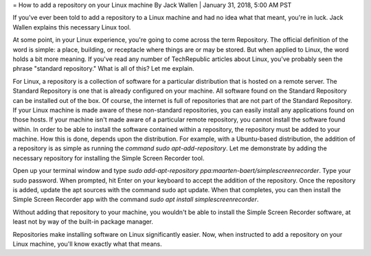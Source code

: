 = How to add a repository on your Linux machine
By Jack Wallen | January 31, 2018, 5:00 AM PST 

If you've ever been told to add a repository to a Linux machine and had no idea what that meant, you're in luck. Jack Wallen explains this necessary Linux tool.

At some point, in your Linux experience, you're going to come across the term Repository. The official definition of the word is simple: a place, building, or receptacle where things are or may be stored. But when applied to Linux, the word holds a bit more meaning. If you've read any number of TechRepublic articles about Linux, you've probably seen the phrase "standard repository." What is all of this? Let me explain.

For Linux, a repository is a collection of software for a particular distribution that is hosted on a remote server. The Standard Repository is one that is already configured on your machine. All software found on the Standard Repository can be installed out of the box. Of course, the internet is full of repositories that are not part of the Standard Repository. If your Linux machine is made aware of these non-standard repositories, you can easily install any applications found on those hosts. If your machine isn't made aware of a particular remote repository, you cannot install the software found within. In order to be able to install the software contained within a repository, the repository must be added to your machine. How this is done, depends upon the distribution. For example, with a Ubuntu-based distribution, the addition of a repository is as simple as running the `command sudo apt-add-repository`. Let me demonstrate by adding the necessary repository for installing the Simple Screen Recorder tool.

Open up your terminal window and type `sudo add-apt-repository ppa:maarten-baert/simplescreenrecorder`. Type your sudo password. When prompted, hit Enter on your keyboard to accept the addition of the repository. Once the repository is added, update the apt sources with the command sudo apt update. When that completes, you can then install the Simple Screen Recorder app with the command `sudo apt install simplescreenrecorder`.

Without adding that repository to your machine, you wouldn't be able to install the Simple Screen Recorder software, at least not by way of the built-in package manager.

Repositories make installing software on Linux significantly easier. Now, when instructed to add a repository on your Linux machine, you'll know exactly what that means.
